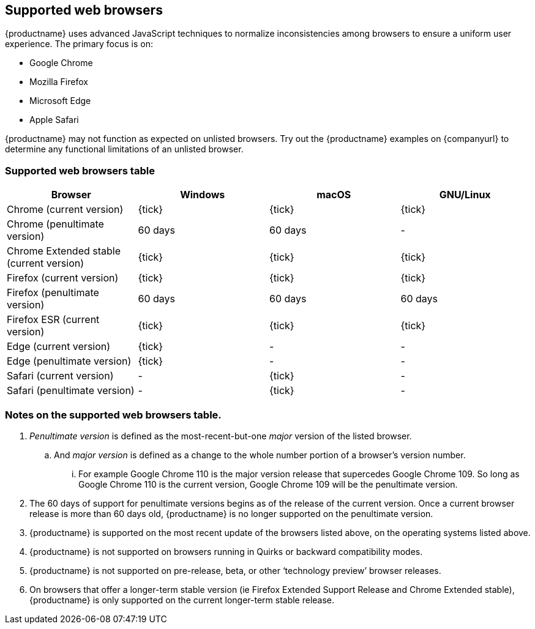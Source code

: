 // Note: The supportedwebbrowsers anchor is needed for older external links
[[supported-web-browsers]]
== [[supportedwebbrowsers]] Supported web browsers

{productname} uses advanced JavaScript techniques to normalize inconsistencies among browsers to ensure a uniform user experience. The primary focus is on:

* Google Chrome
* Mozilla Firefox
* Microsoft Edge
* Apple Safari

{productname} may not function as expected on unlisted browsers. Try out the {productname} examples on {companyurl} to determine any functional limitations of an unlisted browser.

=== Supported web browsers table

[cols=",^,^,^",options="header"]
|===
|Browser                                   |Windows |macOS   |GNU/Linux
|Chrome (current version)                  |{tick}  |{tick}  |{tick}
|Chrome (penultimate version)              |60 days |60 days |-
|Chrome Extended stable (current version)  |{tick}  |{tick}  |{tick}
|Firefox (current version)                 |{tick}  |{tick}  |{tick}
|Firefox (penultimate version)             |60 days |60 days |60 days
|Firefox ESR (current version)             |{tick}  |{tick}  |{tick}
|Edge (current version)                    |{tick}  |-       |-
|Edge (penultimate version)                |{tick}  |-       |-
|Safari (current version)                  |-       |{tick}  |-
|Safari (penultimate version)              |-       |{tick}  |-
|===

=== Notes on the supported web browsers table.

. _Penultimate version_ is defined as the most-recent-but-one _major_ version of the listed browser.
.. And _major version_ is defined as a change to the whole number portion of a browser’s version number.
... For example Google Chrome 110 is the major version release that supercedes Google Chrome 109. So long as Google Chrome 110 is the current version, Google Chrome 109 will be the penultimate version.
. The 60 days of support for penultimate versions begins as of the release of the current version. Once a current browser release is more than 60 days old, {productname} is no longer supported on the penultimate version.
. {productname} is supported on the most recent update of the browsers listed above, on the operating systems listed above.
. {productname} is not supported on browsers running in Quirks or backward compatibility modes.
. {productname} is not supported on pre-release, beta, or other ‘technology preview’ browser releases.
. On browsers that offer a longer-term stable version (ie Firefox Extended Support Release and Chrome Extended stable), {productname} is only supported on the current longer-term stable release.

